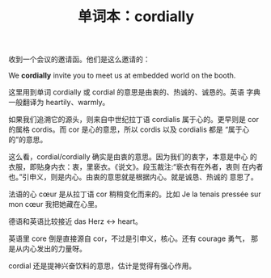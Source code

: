 #+LAYOUT: post
#+TITLE: 单词本：cordially
#+TAGS: English
#+CATEGORIES: language

收到一个会议的邀请函。他们是这么邀请的：

We *cordially* invite you to meet us at embedded world on the booth.

这里用到单词 cordially 或 cordial 的意思是由衷的、热诚的、诚恳的。英语
字典一般翻译为 heartily、warmly。

如果我们追溯它的源头，则来自中世纪拉丁语 cordialis 属于心的。更早则是
cor 的属格 cordis。而 cor 是心的意思，所以 cordis 以及 cordialis 都是
“属于心的”的意思。

这么看，cordial/cordially 确实是由衷的意思。因为我们的衷字，本意是中心
的衣服，即贴身内衣：衷，里亵衣。《说文》。段玉裁注:“亵衣有在外者，衷则
在内者也。”引申义，则是内心。由衷的意思就是根据内心。就是诚恳、热诚的
意思了。

法语的心 cœur 是从拉丁语 cor 稍稍变化而来的。比如 Je la tenais pressée
sur mon cœur 我把她藏在心里。

德语和英语比较接近 das Herz <-> heart。

英语里 core 倒是直接源自 cor，不过是引申义，核心。还有 courage 勇气，
那是从内心发出的力量呀。

cordial 还是提神兴奋饮料的意思，估计是觉得有强心作用。
